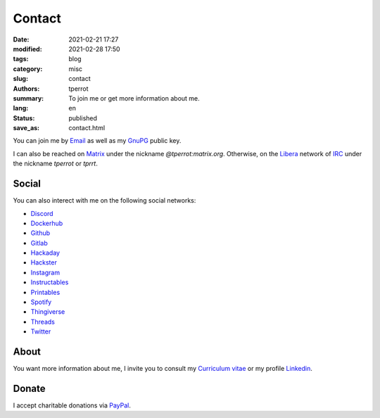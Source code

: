 =======
Contact
=======

:date: 2021-02-21 17:27
:modified: 2021-02-28 17:50
:tags: blog
:category: misc
:slug: contact
:authors: tperrot
:summary: To join me or get more information about me.
:lang: en
:status: published
:save_as: contact.html

You can join me by `Email`_ as well as my `GnuPG`_ public key.

I can also be reached on `Matrix`_ under the nickname *@tperrot:matrix.org*.
Otherwise, on the `Libera`_ network of `IRC`_ under the nickname *tperrot* or
*tprrt*.

Social
======

You can also interect with me on the following social networks:

* `Discord`_
* `Dockerhub`_
* `Github`_
* `Gitlab`_
* `Hackaday`_
* `Hackster`_
* `Instagram`_
* `Instructables`_
* `Printables`_
* `Spotify`_
* `Thingiverse`_
* `Threads`_
* `Twitter`_

About
=====

You want more information about me, I invite you to consult my
`Curriculum vitae`_ or my profile `Linkedin`_.

Donate
======

I accept charitable donations via `PayPal`_.

.. _Curriculum vitae: https://github.com/tprrt/curriculum/raw/gh-pages/resume.pdf
.. _Discord: https://discordapp.com/users/tprrt
.. _Dockerhub: https://hub.docker.com/u/tprrt
.. _Email: mailto:thomas.perrot@tupi.fr
.. _Github: https://github.com/tprrt
.. _Gitlab: https://gitlab.com/tprrt
.. _GnuPG: https://keys.openpgp.org/vks/v1/by-fingerprint/088FDE87B7F1F018B520666B53A3D309F9177FB2
.. _Hackaday: https://hackaday.io/pages/412114
.. _Hackster: https://www.hackster.io/tprrt
.. _Instagram: https://www.instagram.com/thomas.prrt
.. _Instructables: https://www.instructables.com/member/tprrt
.. _IRC: https://fr.wikipedia.org/wiki/Internet_Relay_Chat
.. _Libera: https://libera.chat
.. _Linkedin: https://www.linkedin.com/in/tprrt
.. _Matrix: https://matrix.org
.. _PayPal: https://paypal.me/tprrt
.. _Printables: https://www.printables.com/social/394648-tprrt/about
.. _Spotify: https://open.spotify.com/user/214b7jk6zrtpen27r7qomqydy
.. _Threads: https://www.threads.net/@thomas.prrt
.. _Thingiverse: https://www.thingiverse.com/tprrt
.. _Twitter: https://twitter.com/tprrt31

